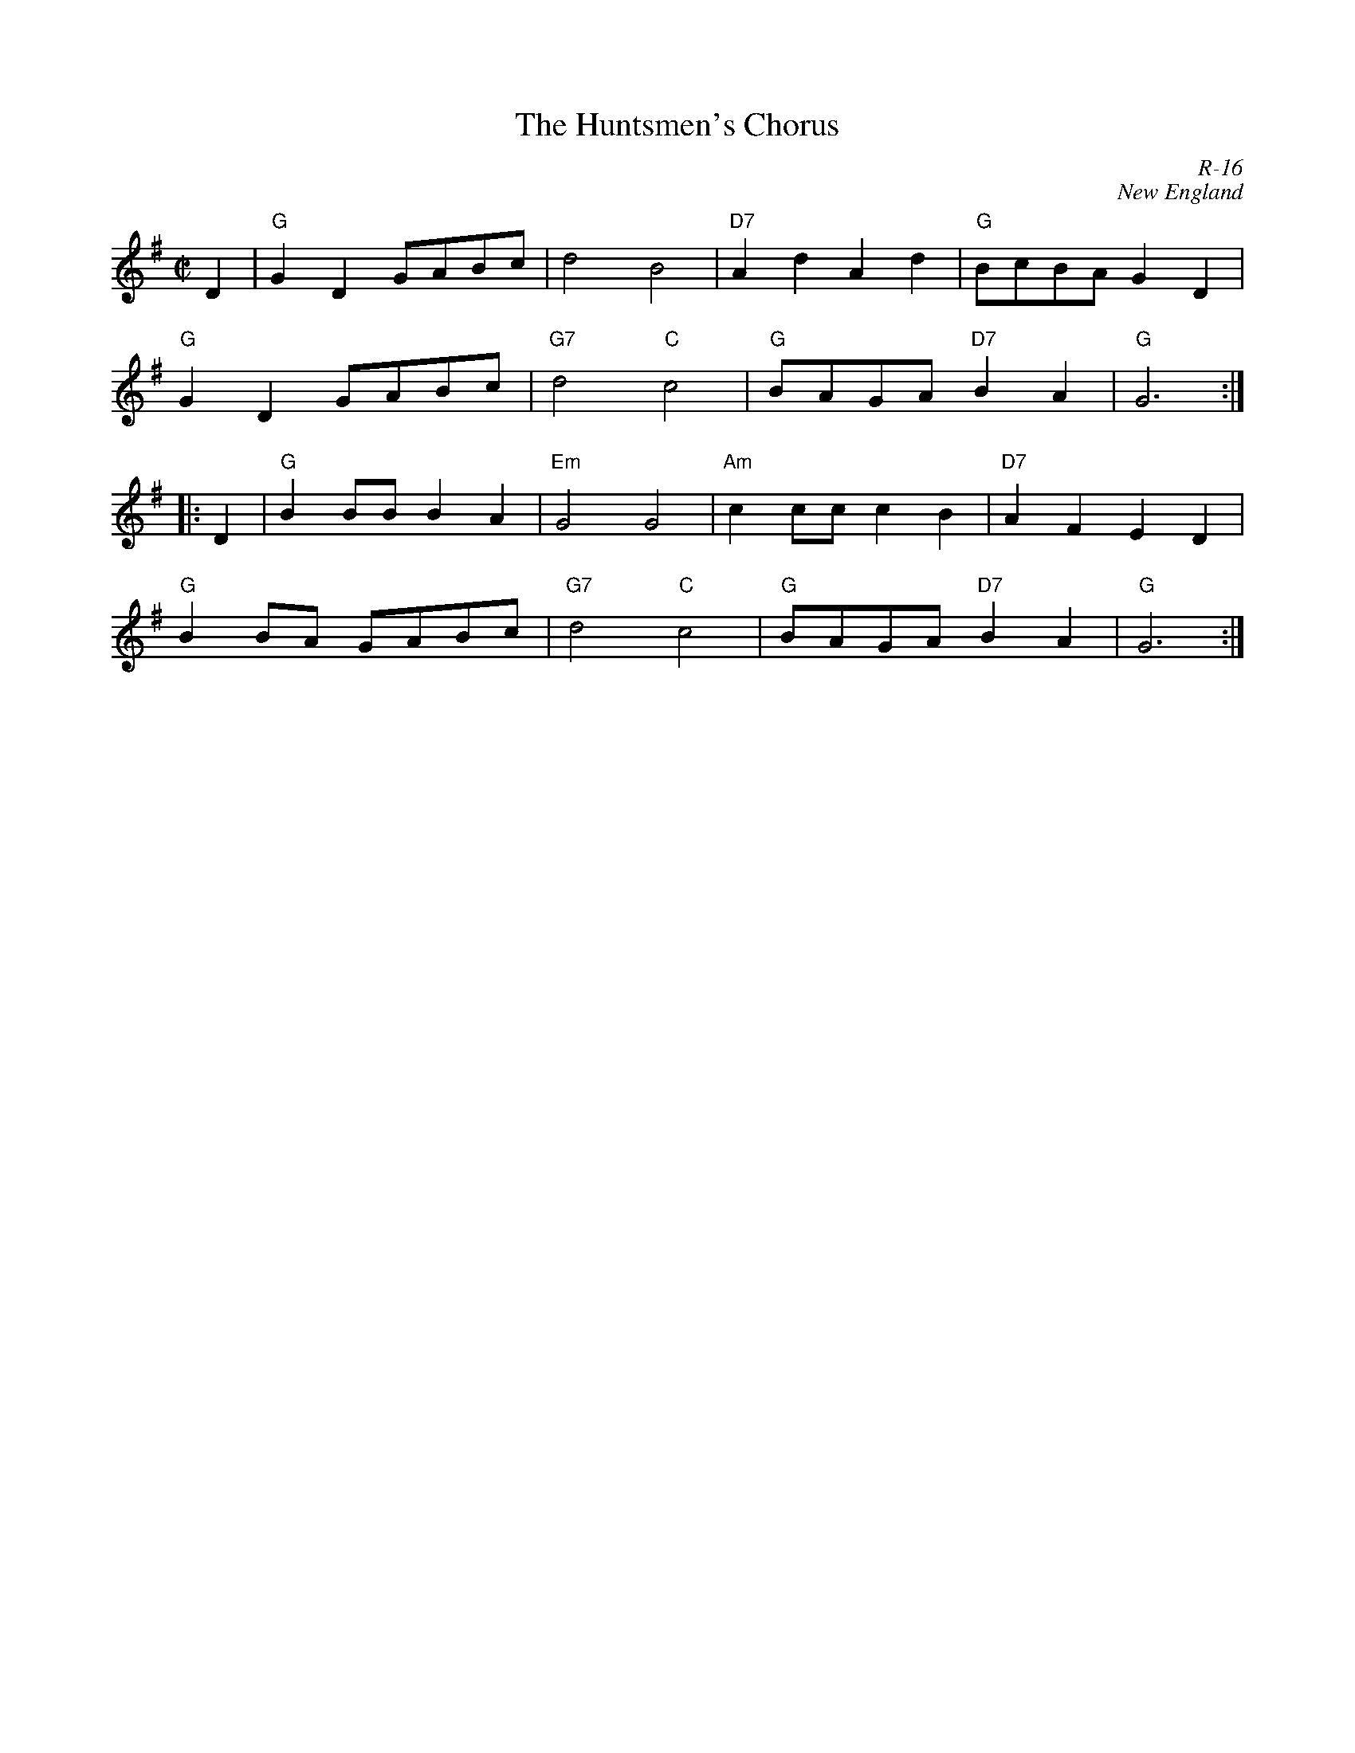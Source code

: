 X:1
T: The Huntsmen's Chorus
C: R-16
C: New England
M: C|
Z:
R: reel
K: G
D2| "G"G2D2 GABc| d4 B4| "D7"A2d2 A2d2| "G"BcBA G2D2|
    "G"G2D2 GABc| "G7"d4 "C"c4| "G"BAGA "D7"B2A2| "G"G6 :|
|:\
D2| "G"B2BB B2A2| "Em"G4 G4| "Am" c2cc c2B2| "D7"A2F2 E2D2|
    "G"B2BA GABc| "G7"d4 "C"c4| "G"BAGA "D7"B2A2| "G"G6 :|
%
